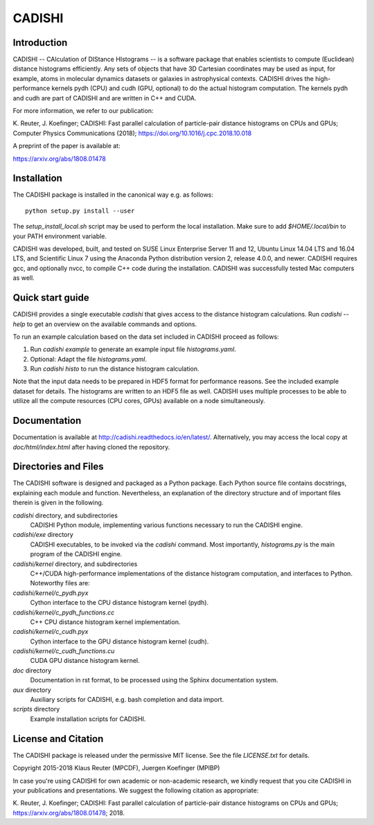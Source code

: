 =======
CADISHI
=======


Introduction
------------

CADISHI -- CAlculation of DIStance HIstograms -- is a software package that
enables scientists to compute (Euclidean) distance histograms efficiently. Any
sets of objects that have 3D Cartesian coordinates may be used as input, for
example, atoms in molecular dynamics datasets or galaxies in astrophysical
contexts. CADISHI drives the high-performance kernels pydh (CPU) and cudh (GPU,
optional) to do the actual histogram computation. The kernels pydh and cudh are
part of CADISHI and are written in C++ and CUDA.

For more information, we refer to our publication:

K. Reuter, J. Koefinger; CADISHI: Fast parallel calculation of particle-pair
distance histograms on CPUs and GPUs; Computer Physics Communications (2018);
https://doi.org/10.1016/j.cpc.2018.10.018

A preprint of the paper is available at:

https://arxiv.org/abs/1808.01478



Installation
------------

The CADISHI package is installed in the canonical way e.g. as follows::

   python setup.py install --user

The `setup_install_local.sh` script may be used to perform the local
installation.  Make sure to add `$HOME/.local/bin` to your PATH environment
variable.

CADISHI was developed, built, and tested on SUSE Linux Enterprise Server 11 and
12, Ubuntu Linux 14.04 LTS and 16.04 LTS, and Scientific Linux 7 using the
Anaconda Python distribution version 2, release 4.0.0, and newer. CADISHI
requires gcc, and optionally nvcc, to compile C++ code during the installation.
CADISHI was successfully tested Mac computers as well.


Quick start guide
-----------------

CADISHI provides a single executable `cadishi` that gives access to the distance
histogram calculations.  Run `cadishi --help` to get an overview on the
available commands and options.

To run an example calculation based on the data set included in CADISHI proceed
as follows::

1. Run `cadishi example` to generate an example input file `histograms.yaml`.
2. Optional: Adapt the file `histograms.yaml`.
3. Run `cadishi histo` to run the distance histogram calculation.

Note that the input data needs to be prepared in HDF5 format for performance
reasons. See the included example dataset for details. The histograms are written
to an HDF5 file as well.  CADISHI uses multiple processes to be able to utilize
all the compute resources (CPU cores, GPUs) available on a node simultaneously.


Documentation
-------------

Documentation is available at `http://cadishi.readthedocs.io/en/latest/
<http://cadishi.readthedocs.io/en/latest/>`_.
Alternatively, you may access the local copy at `doc/html/index.html` after having
cloned the repository.


Directories and Files
---------------------

The CADISHI software is designed and packaged as a Python package.  Each Python
source file contains docstrings, explaining each module and function.
Nevertheless, an explanation of the directory structure and of important files
therein is given in the following.

`cadishi` directory, and subdirectories
  CADISHI Python module, implementing various functions necessary to run the
  CADISHI engine.

`cadishi/exe` directory
  CADISHI executables, to be invoked via the `cadishi` command.  Most
  importantly, `histograms.py` is the main program of the CADISHI engine.

`cadishi/kernel` directory, and subdirectories
  C++/CUDA high-performance implementations of the distance histogram
  computation, and interfaces to Python.  Noteworthy files are:

`cadishi/kernel/c_pydh.pyx`
  Cython interface to the CPU distance histogram kernel (pydh).

`cadishi/kernel/c_pydh_functions.cc`
  C++ CPU distance histogram kernel implementation.

`cadishi/kernel/c_cudh.pyx`
  Cython interface to the GPU distance histogram kernel (cudh).

`cadishi/kernel/c_cudh_functions.cu`
  CUDA GPU distance histogram kernel.

`doc` directory
  Documentation in rst format, to be processed using the Sphinx documentation
  system.

`aux` directory
  Auxiliary scripts for CADISHI, e.g. bash completion and data import.

`scripts` directory
  Example installation scripts for CADISHI.


License and Citation
--------------------

The CADISHI package is released under the permissive MIT license.  See the file
`LICENSE.txt` for details.

Copyright 2015-2018  Klaus Reuter (MPCDF), Juergen Koefinger (MPIBP)

In case you're using CADISHI for own academic or non-academic research, we
kindly request that you cite CADISHI in your publications and presentations. We
suggest the following citation as appropriate:

K. Reuter, J. Koefinger; CADISHI: Fast parallel calculation of particle-pair
distance histograms on CPUs and GPUs; https://arxiv.org/abs/1808.01478; 2018.
